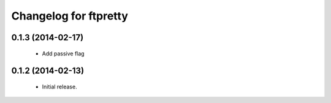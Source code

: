 Changelog for ftpretty
=================

0.1.3 (2014-02-17)
------------------
   - Add passive flag

0.1.2 (2014-02-13)
------------------
   - Initial release.
